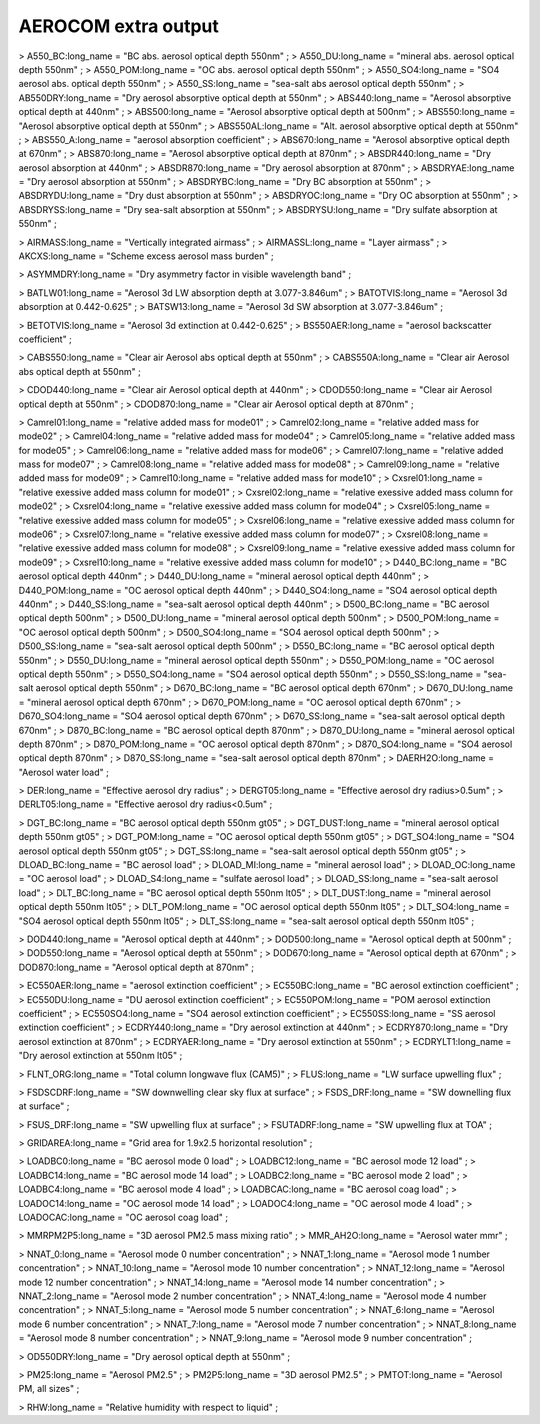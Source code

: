 .. _aerocom_extra_output:

AEROCOM extra output
''''''''''''''''''''

> A550_BC:long_name = "BC abs. aerosol optical depth 550nm" ; >
A550_DU:long_name = "mineral abs. aerosol optical depth 550nm" ; >
A550_POM:long_name = "OC abs. aerosol optical depth 550nm" ; >
A550_SO4:long_name = "SO4 aerosol abs. optical depth 550nm" ; >
A550_SS:long_name = "sea-salt abs aerosol optical depth 550nm" ; >
AB550DRY:long_name = "Dry aerosol absorptive optical depth at 550nm" ; >
ABS440:long_name = "Aerosol absorptive optical depth at 440nm" ; >
ABS500:long_name = "Aerosol absorptive optical depth at 500nm" ; >
ABS550:long_name = "Aerosol absorptive optical depth at 550nm" ; >
ABS550AL:long_name = "Alt. aerosol absorptive optical depth at 550nm" ;
> ABS550_A:long_name = "aerosol absorption coefficient" ; >
ABS670:long_name = "Aerosol absorptive optical depth at 670nm" ; >
ABS870:long_name = "Aerosol absorptive optical depth at 870nm" ; >
ABSDR440:long_name = "Dry aerosol absorption at 440nm" ; >
ABSDR870:long_name = "Dry aerosol absorption at 870nm" ; >
ABSDRYAE:long_name = "Dry aerosol absorption at 550nm" ; >
ABSDRYBC:long_name = "Dry BC absorption at 550nm" ; > ABSDRYDU:long_name
= "Dry dust absorption at 550nm" ; > ABSDRYOC:long_name = "Dry OC
absorption at 550nm" ; > ABSDRYSS:long_name = "Dry sea-salt absorption
at 550nm" ; > ABSDRYSU:long_name = "Dry sulfate absorption at 550nm" ;

> AIRMASS:long_name = "Vertically integrated airmass" ; >
AIRMASSL:long_name = "Layer airmass" ; > AKCXS:long_name = "Scheme
excess aerosol mass burden" ;

> ASYMMDRY:long_name = "Dry asymmetry factor in visible wavelength band"
;

> BATLW01:long_name = "Aerosol 3d LW absorption depth at 3.077-3.846um"
; > BATOTVIS:long_name = "Aerosol 3d absorption at 0.442-0.625" ; >
BATSW13:long_name = "Aerosol 3d SW absorption at 3.077-3.846um" ;

> BETOTVIS:long_name = "Aerosol 3d extinction at 0.442-0.625" ; >
BS550AER:long_name = "aerosol backscatter coefficient" ;

> CABS550:long_name = "Clear air Aerosol abs optical depth at 550nm" ; >
CABS550A:long_name = "Clear air Aerosol abs optical depth at 550nm" ;

> CDOD440:long_name = "Clear air Aerosol optical depth at 440nm" ; >
CDOD550:long_name = "Clear air Aerosol optical depth at 550nm" ; >
CDOD870:long_name = "Clear air Aerosol optical depth at 870nm" ;

> Camrel01:long_name = "relative added mass for mode01" ; >
Camrel02:long_name = "relative added mass for mode02" ; >
Camrel04:long_name = "relative added mass for mode04" ; >
Camrel05:long_name = "relative added mass for mode05" ; >
Camrel06:long_name = "relative added mass for mode06" ; >
Camrel07:long_name = "relative added mass for mode07" ; >
Camrel08:long_name = "relative added mass for mode08" ; >
Camrel09:long_name = "relative added mass for mode09" ; >
Camrel10:long_name = "relative added mass for mode10" ; >
Cxsrel01:long_name = "relative exessive added mass column for mode01" ;
> Cxsrel02:long_name = "relative exessive added mass column for mode02"
; > Cxsrel04:long_name = "relative exessive added mass column for
mode04" ; > Cxsrel05:long_name = "relative exessive added mass column
for mode05" ; > Cxsrel06:long_name = "relative exessive added mass
column for mode06" ; > Cxsrel07:long_name = "relative exessive added
mass column for mode07" ; > Cxsrel08:long_name = "relative exessive
added mass column for mode08" ; > Cxsrel09:long_name = "relative
exessive added mass column for mode09" ; > Cxsrel10:long_name =
"relative exessive added mass column for mode10" ; > D440_BC:long_name =
"BC aerosol optical depth 440nm" ; > D440_DU:long_name = "mineral
aerosol optical depth 440nm" ; > D440_POM:long_name = "OC aerosol
optical depth 440nm" ; > D440_SO4:long_name = "SO4 aerosol optical depth
440nm" ; > D440_SS:long_name = "sea-salt aerosol optical depth 440nm" ;
> D500_BC:long_name = "BC aerosol optical depth 500nm" ; >
D500_DU:long_name = "mineral aerosol optical depth 500nm" ; >
D500_POM:long_name = "OC aerosol optical depth 500nm" ; >
D500_SO4:long_name = "SO4 aerosol optical depth 500nm" ; >
D500_SS:long_name = "sea-salt aerosol optical depth 500nm" ; >
D550_BC:long_name = "BC aerosol optical depth 550nm" ; >
D550_DU:long_name = "mineral aerosol optical depth 550nm" ; >
D550_POM:long_name = "OC aerosol optical depth 550nm" ; >
D550_SO4:long_name = "SO4 aerosol optical depth 550nm" ; >
D550_SS:long_name = "sea-salt aerosol optical depth 550nm" ; >
D670_BC:long_name = "BC aerosol optical depth 670nm" ; >
D670_DU:long_name = "mineral aerosol optical depth 670nm" ; >
D670_POM:long_name = "OC aerosol optical depth 670nm" ; >
D670_SO4:long_name = "SO4 aerosol optical depth 670nm" ; >
D670_SS:long_name = "sea-salt aerosol optical depth 670nm" ; >
D870_BC:long_name = "BC aerosol optical depth 870nm" ; >
D870_DU:long_name = "mineral aerosol optical depth 870nm" ; >
D870_POM:long_name = "OC aerosol optical depth 870nm" ; >
D870_SO4:long_name = "SO4 aerosol optical depth 870nm" ; >
D870_SS:long_name = "sea-salt aerosol optical depth 870nm" ; >
DAERH2O:long_name = "Aerosol water load" ;

> DER:long_name = "Effective aerosol dry radius" ; > DERGT05:long_name =
"Effective aerosol dry radius>0.5um" ; > DERLT05:long_name = "Effective
aerosol dry radius<0.5um" ;

> DGT_BC:long_name = "BC aerosol optical depth 550nm gt05" ; >
DGT_DUST:long_name = "mineral aerosol optical depth 550nm gt05" ; >
DGT_POM:long_name = "OC aerosol optical depth 550nm gt05" ; >
DGT_SO4:long_name = "SO4 aerosol optical depth 550nm gt05" ; >
DGT_SS:long_name = "sea-salt aerosol optical depth 550nm gt05" ; >
DLOAD_BC:long_name = "BC aerosol load" ; > DLOAD_MI:long_name = "mineral
aerosol load" ; > DLOAD_OC:long_name = "OC aerosol load" ; >
DLOAD_S4:long_name = "sulfate aerosol load" ; > DLOAD_SS:long_name =
"sea-salt aerosol load" ; > DLT_BC:long_name = "BC aerosol optical depth
550nm lt05" ; > DLT_DUST:long_name = "mineral aerosol optical depth
550nm lt05" ; > DLT_POM:long_name = "OC aerosol optical depth 550nm
lt05" ; > DLT_SO4:long_name = "SO4 aerosol optical depth 550nm lt05" ; >
DLT_SS:long_name = "sea-salt aerosol optical depth 550nm lt05" ;

> DOD440:long_name = "Aerosol optical depth at 440nm" ; >
DOD500:long_name = "Aerosol optical depth at 500nm" ; > DOD550:long_name
= "Aerosol optical depth at 550nm" ; > DOD670:long_name = "Aerosol
optical depth at 670nm" ; > DOD870:long_name = "Aerosol optical depth at
870nm" ;

> EC550AER:long_name = "aerosol extinction coefficient" ; >
EC550BC:long_name = "BC aerosol extinction coefficient" ; >
EC550DU:long_name = "DU aerosol extinction coefficient" ; >
EC550POM:long_name = "POM aerosol extinction coefficient" ; >
EC550SO4:long_name = "SO4 aerosol extinction coefficient" ; >
EC550SS:long_name = "SS aerosol extinction coefficient" ; >
ECDRY440:long_name = "Dry aerosol extinction at 440nm" ; >
ECDRY870:long_name = "Dry aerosol extinction at 870nm" ; >
ECDRYAER:long_name = "Dry aerosol extinction at 550nm" ; >
ECDRYLT1:long_name = "Dry aerosol extinction at 550nm lt05" ;

> FLNT_ORG:long_name = "Total column longwave flux (CAM5)" ; >
FLUS:long_name = "LW surface upwelling flux" ;

> FSDSCDRF:long_name = "SW downwelling clear sky flux at surface" ; >
FSDS_DRF:long_name = "SW downelling flux at surface" ;

> FSUS_DRF:long_name = "SW upwelling flux at surface" ; >
FSUTADRF:long_name = "SW upwelling flux at TOA" ;

> GRIDAREA:long_name = "Grid area for 1.9x2.5 horizontal resolution" ;

> LOADBC0:long_name = "BC aerosol mode 0 load" ; > LOADBC12:long_name =
"BC aerosol mode 12 load" ; > LOADBC14:long_name = "BC aerosol mode 14
load" ; > LOADBC2:long_name = "BC aerosol mode 2 load" ; >
LOADBC4:long_name = "BC aerosol mode 4 load" ; > LOADBCAC:long_name =
"BC aerosol coag load" ; > LOADOC14:long_name = "OC aerosol mode 14
load" ; > LOADOC4:long_name = "OC aerosol mode 4 load" ; >
LOADOCAC:long_name = "OC aerosol coag load" ;

> MMRPM2P5:long_name = "3D aerosol PM2.5 mass mixing ratio" ; >
MMR_AH2O:long_name = "Aerosol water mmr" ;

> NNAT_0:long_name = "Aerosol mode 0 number concentration" ; >
NNAT_1:long_name = "Aerosol mode 1 number concentration" ; >
NNAT_10:long_name = "Aerosol mode 10 number concentration" ; >
NNAT_12:long_name = "Aerosol mode 12 number concentration" ; >
NNAT_14:long_name = "Aerosol mode 14 number concentration" ; >
NNAT_2:long_name = "Aerosol mode 2 number concentration" ; >
NNAT_4:long_name = "Aerosol mode 4 number concentration" ; >
NNAT_5:long_name = "Aerosol mode 5 number concentration" ; >
NNAT_6:long_name = "Aerosol mode 6 number concentration" ; >
NNAT_7:long_name = "Aerosol mode 7 number concentration" ; >
NNAT_8:long_name = "Aerosol mode 8 number concentration" ; >
NNAT_9:long_name = "Aerosol mode 9 number concentration" ;

> OD550DRY:long_name = "Dry aerosol optical depth at 550nm" ;

> PM25:long_name = "Aerosol PM2.5" ; > PM2P5:long_name = "3D aerosol
PM2.5" ; > PMTOT:long_name = "Aerosol PM, all sizes" ;

> RHW:long_name = "Relative humidity with respect to liquid" ;
